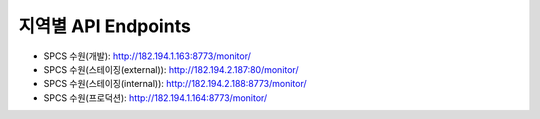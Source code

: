 .. _endpoints:

지역별 API Endpoints
====================
* SPCS 수원(개발): http://182.194.1.163:8773/monitor/
* SPCS 수원(스테이징(external)): http://182.194.2.187:80/monitor/
* SPCS 수원(스테이징(internal)): http://182.194.2.188:8773/monitor/
* SPCS 수원(프로덕션): http://182.194.1.164:8773/monitor/